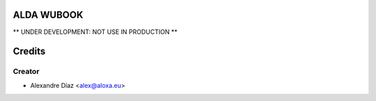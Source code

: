 ALDA WUBOOK
=============

** UNDER DEVELOPMENT: NOT USE IN PRODUCTION **


Credits
=======

Creator
------------

* Alexandre Díaz <alex@aloxa.eu>